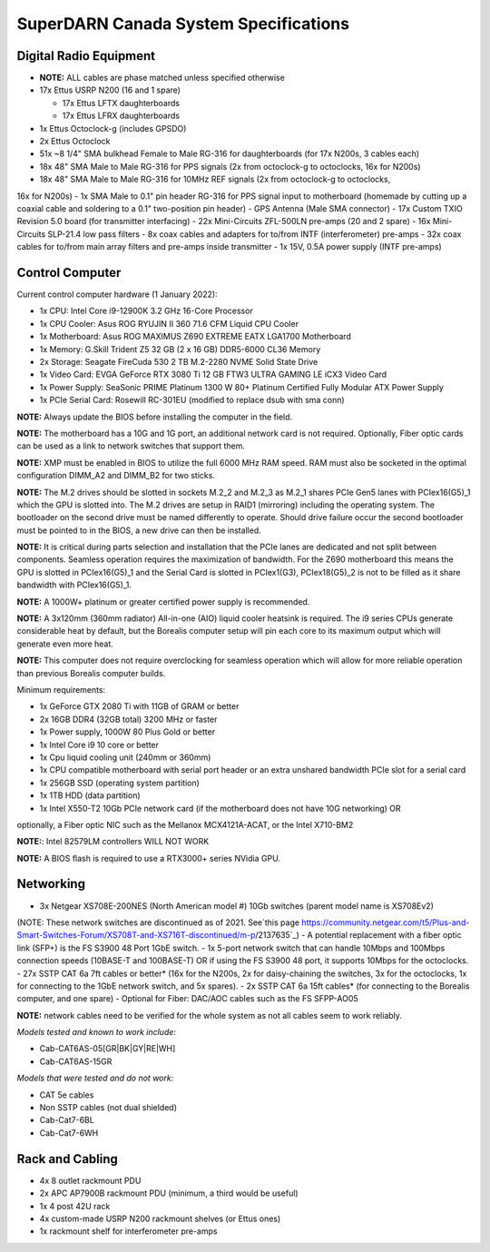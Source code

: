.. _parts:

======================================
SuperDARN Canada System Specifications
======================================

-----------------------
Digital Radio Equipment
-----------------------

- **NOTE:** ALL cables are phase matched unless specified otherwise
- 17x Ettus USRP N200 (16 and 1 spare)

  - 17x Ettus LFTX daughterboards
  - 17x Ettus LFRX daughterboards

- 1x Ettus Octoclock-g (includes GPSDO)
- 2x Ettus Octoclock
- 51x ~8 1/4" SMA bulkhead Female to Male RG-316 for daughterboards (for 17x N200s, 3 cables each)
- 18x 48" SMA Male to Male RG-316 for PPS signals (2x from octoclock-g to octoclocks, 16x for N200s)
- 18x 48" SMA Male to Male RG-316 for 10MHz REF signals (2x from octoclock-g to octoclocks,
16x for N200s)
- 1x SMA Male to 0.1" pin header RG-316 for PPS signal input to motherboard (homemade by cutting up
a coaxial cable and soldering to a 0.1" two-position pin header)
- GPS Antenna (Male SMA connector)
- 17x Custom TXIO Revision 5.0 board (for transmitter interfacing)
- 22x Mini-Circuits ZFL-500LN pre-amps (20 and 2 spare)
- 16x Mini-Circuits SLP-21.4 low pass filters
- 8x coax cables and adapters for to/from INTF (interferometer) pre-amps
- 32x coax cables for to/from main array filters and pre-amps inside transmitter
- 1x 15V, 0.5A power supply (INTF pre-amps)

----------------
Control Computer
----------------

Current control computer hardware (1 January 2022):

- 1x CPU: Intel Core i9-12900K 3.2 GHz 16-Core Processor
- 1x CPU Cooler: Asus ROG RYUJIN II 360 71.6 CFM Liquid CPU Cooler
- 1x Motherboard: Asus ROG MAXIMUS Z690 EXTREME EATX LGA1700 Motherboard
- 1x Memory: G.Skill Trident Z5 32 GB (2 x 16 GB) DDR5-6000 CL36 Memory
- 2x Storage: Seagate FireCuda 530 2 TB M.2-2280 NVME Solid State Drive
- 1x Video Card: EVGA GeForce RTX 3080 Ti 12 GB FTW3 ULTRA GAMING LE iCX3 Video Card
- 1x Power Supply: SeaSonic PRIME Platinum 1300 W 80+ Platinum Certified Fully Modular ATX Power Supply
- 1x PCIe Serial Card: Rosewill RC-301EU (modified to replace dsub with sma conn)

**NOTE:** Always update the BIOS before installing the computer in the field.

**NOTE:** The motherboard has a 10G and 1G port, an additional network card is not required.
Optionally, Fiber optic cards can be used as a link to network switches that support them.

**NOTE:** XMP must be enabled in BIOS to utilize the full 6000 MHz RAM speed. RAM must also be socketed in
the optimal configuration DIMM_A2 and DIMM_B2 for two sticks.

**NOTE:** The M.2 drives should be slotted in sockets M.2_2 and M.2_3 as M.2_1 shares PCIe Gen5 lanes
with PCIex16(G5)_1 which the GPU is slotted into. The M.2 drives are setup in RAID1 (mirroring) including
the operating system. The bootloader on the second drive must be named differently to operate. Should drive
failure occur the second bootloader must be pointed to in the BIOS, a new drive can then be installed.

**NOTE:** It is critical during parts selection and installation that the PCIe lanes are dedicated and not
split between components. Seamless operation requires the maximization of bandwidth. For the Z690 motherboard
this means the GPU is slotted in PCIex16(G5)_1 and the Serial Card is slotted in PCIex1(G3), PCIex18(G5)_2
is not to be filled as it share bandwidth with PCIex16(G5)_1.

**NOTE:** A 1000W+ platinum or greater certified power supply is recommended.

**NOTE:** A 3x120mm (360mm radiator) All-in-one (AIO) liquid cooler heatsink is required. The i9 series CPUs
generate considerable heat by default, but the Borealis computer setup will pin each core to its maximum
output which will generate even more heat.

**NOTE:** This computer does not require overclocking for seamless operation which will allow for more
reliable operation than previous Borealis computer builds.

Minimum requirements:

- 1x GeForce GTX 2080 Ti with 11GB of GRAM or better
- 2x 16GB DDR4 (32GB total) 3200 MHz or faster
- 1x Power supply, 1000W 80 Plus Gold or better
- 1x Intel Core i9 10 core or better
- 1x Cpu liquid cooling unit (240mm or 360mm)
- 1x CPU compatible motherboard with serial port header or an extra unshared bandwidth PCIe slot for a serial card
- 1x 256GB SSD (operating system partition)
- 1x 1TB HDD (data partition)
- 1x Intel X550-T2 10Gb PCIe network card (if the motherboard does not have 10G networking) OR
optionally, a Fiber optic NIC such as the Mellanox MCX4121A-ACAT, or the Intel X710-BM2

**NOTE:**: Intel 82579LM controllers WILL NOT WORK

**NOTE:** A BIOS flash is required to use a RTX3000+ series NVidia GPU.

----------
Networking
----------

- 3x Netgear XS708E-200NES (North American model #) 10Gb switches (parent model name is XS708Ev2)
(NOTE: These network switches are discontinued as of 2021. See`this page
https://community.netgear.com/t5/Plus-and-Smart-Switches-Forum/XS708T-and-XS716T-discontinued/m-p/2137635`_)
- A potential replacement with a fiber optic link (SFP+) is the FS S3900 48 Port 1GbE switch.
- 1x 5-port network switch that can handle 10Mbps and 100Mbps connection speeds (10BASE-T and 100BASE-T)
OR if using the FS S3900 48 port, it supports 10Mbps for the octoclocks.
- 27x SSTP CAT 6a 7ft cables or better* (16x for the N200s, 2x for daisy-chaining the switches, 3x
for the octoclocks, 1x for connecting to the 1GbE network switch, and 5x spares).
- 2x SSTP CAT 6a 15ft cables* (for connecting to the Borealis computer, and one spare)
- Optional for Fiber: DAC/AOC cables such as the FS SFPP-AO05

**NOTE:** network cables need to be verified for the whole system as not all cables seem to work
reliably.

*Models tested and known to work include:*

- Cab-CAT6AS-05[GR|BK|GY|RE|WH]
- Cab-CAT6AS-15GR

*Models that were tested and do not work:*

- CAT 5e cables
- Non SSTP cables (not dual shielded)
- Cab-Cat7-6BL
- Cab-Cat7-6WH

----------------
Rack and Cabling
----------------

- 4x 8 outlet rackmount PDU
- 2x APC AP7900B rackmount PDU (minimum, a third would be useful)
- 1x 4 post 42U rack
- 4x custom-made USRP N200 rackmount shelves (or Ettus ones)
- 1x rackmount shelf for interferometer pre-amps

